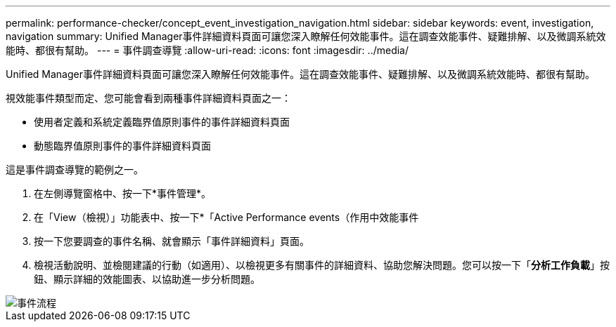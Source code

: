 ---
permalink: performance-checker/concept_event_investigation_navigation.html 
sidebar: sidebar 
keywords: event, investigation, navigation 
summary: Unified Manager事件詳細資料頁面可讓您深入瞭解任何效能事件。這在調查效能事件、疑難排解、以及微調系統效能時、都很有幫助。 
---
= 事件調查導覽
:allow-uri-read: 
:icons: font
:imagesdir: ../media/


[role="lead"]
Unified Manager事件詳細資料頁面可讓您深入瞭解任何效能事件。這在調查效能事件、疑難排解、以及微調系統效能時、都很有幫助。

視效能事件類型而定、您可能會看到兩種事件詳細資料頁面之一：

* 使用者定義和系統定義臨界值原則事件的事件詳細資料頁面
* 動態臨界值原則事件的事件詳細資料頁面


這是事件調查導覽的範例之一。

. 在左側導覽窗格中、按一下*事件管理*。
. 在「View（檢視）」功能表中、按一下*「Active Performance events（作用中效能事件
. 按一下您要調查的事件名稱、就會顯示「事件詳細資料」頁面。
. 檢視活動說明、並檢閱建議的行動（如適用）、以檢視更多有關事件的詳細資料、協助您解決問題。您可以按一下「*分析工作負載*」按鈕、顯示詳細的效能圖表、以協助進一步分析問題。


image::../media/event_flow.png[事件流程]
